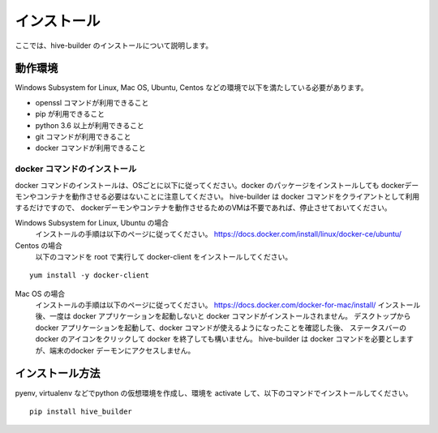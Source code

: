 ====================
インストール
====================

ここでは、hive-builder のインストールについて説明します。

動作環境
====================

Windows Subsystem for Linux, Mac OS, Ubuntu, Centos などの環境で以下を満たしている必要があります。

- openssl コマンドが利用できること
- pip が利用できること
- python 3.6 以上が利用できること
- git コマンドが利用できること
- docker コマンドが利用できること

docker コマンドのインストール
------------------------------
docker コマンドのインストールは、OSごとに以下に従ってください。docker のパッケージをインストールしても
dockerデーモンやコンテナを動作させる必要はないことに注意してください。
hive-builder は docker コマンドをクライアントとして利用するだけですので、
dockerデーモンやコンテナを動作させるためのVMは不要であれば、停止させておいてください。



Windows Subsystem for Linux, Ubuntu の場合
  インストールの手順は以下のページに従ってください。
  https://docs.docker.com/install/linux/docker-ce/ubuntu/

Centos の場合
  以下のコマンドを root で実行して docker-client をインストールしてください。

::

  yum install -y docker-client

Mac OS の場合
  インストールの手順は以下のページに従ってください。
  https://docs.docker.com/docker-for-mac/install/
  インストール後、一度は docker アプリケーションを起動しないと docker コマンドがインストールされません。
  デスクトップからdocker アプリケーションを起動して、docker コマンドが使えるようになったことを確認した後、
  ステータスバーの docker のアイコンをクリックして docker を終了しても構いません。
  hive-builder は docker コマンドを必要としますが、端末のdocker デーモンにアクセスしません。

インストール方法
====================

pyenv, virtualenv などでpython の仮想環境を作成し、環境を activate して、以下のコマンドでインストールしてください。

::

  pip install hive_builder


